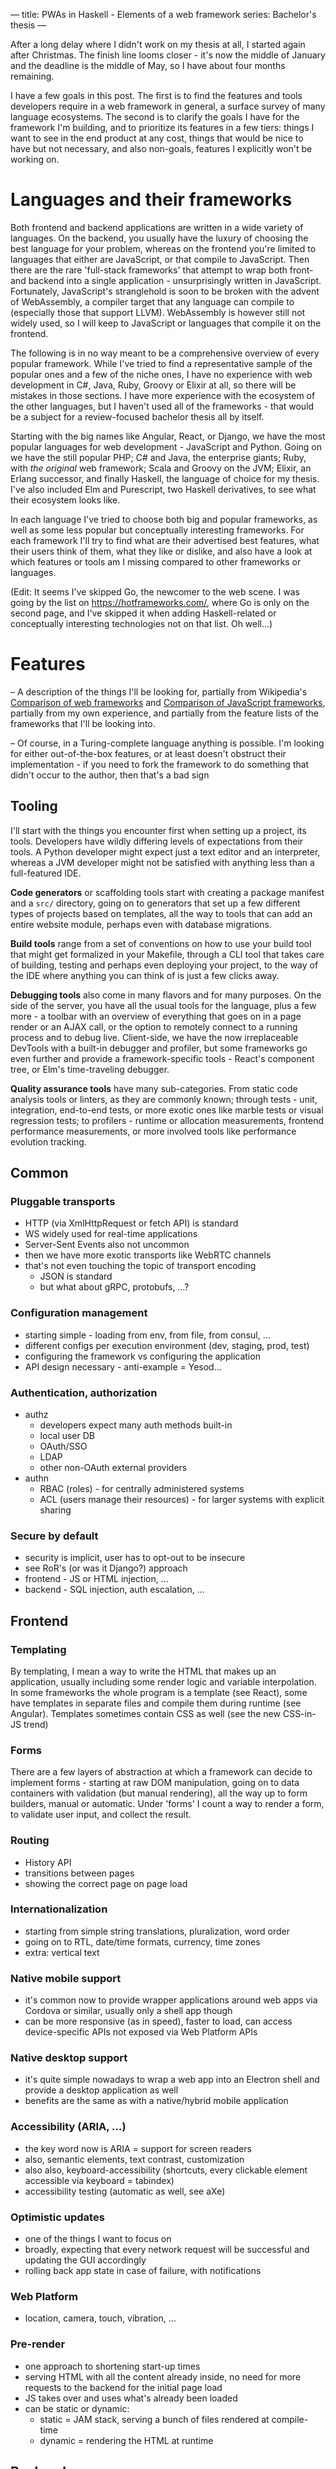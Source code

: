 ---
title: PWAs in Haskell - Elements of a web framework
series: Bachelor's thesis
---

After a long delay where I didn't work on my thesis at all, I started again
after Christmas. The finish line looms closer - it's now the middle of January
and the deadline is the middle of May, so I have about four months remaining.

I have a few goals in this post. The first is to find the features and tools
developers require in a web framework in general, a surface survey of many
language ecosystems. The second is to clarify the goals I have for the framework
I'm building, and to prioritize its features in a few tiers: things I want to
see in the end product at any cost, things that would be nice to have but not
necessary, and also non-goals, features I explicitly won't be working on.

* Languages and their frameworks
Both frontend and backend applications are written in a wide variety of
languages. On the backend, you usually have the luxury of choosing the best
language for your problem, whereas on the frontend you're limited to languages
that either are JavaScript, or that compile to JavaScript. Then there are the
rare 'full-stack frameworks' that attempt to wrap both front- and backend into a
single application - unsurprisingly written in JavaScript. Fortunately,
JavaScript's stranglehold is soon to be broken with the advent of WebAssembly, a
compiler target that any language can compile to (especially those that support
LLVM). WebAssembly is however still not widely used, so I will keep to
JavaScript or languages that compile it on the frontend.

The following is in no way meant to be a comprehensive overview of every popular
framework. While I've tried to find a representative sample of the popular ones
and a few of the niche ones, I have no experience with web development in C#,
Java, Ruby, Groovy or Elixir at all, so there will be mistakes in those
sections. I have more experience with the ecosystem of the other languages, but
I haven't used all of the frameworks - that would be a subject for a
review-focused bachelor thesis all by itself.

Starting with the big names like Angular, React, or Django, we have the most
popular languages for web development - JavaScript and Python. Going on we have
the still popular PHP; C# and Java, the enterprise giants; Ruby, with /the
original/ web framework; Scala and Groovy on the JVM; Elixir, an Erlang
successor, and finally Haskell, the language of choice for my thesis. I've also
included Elm and Purescript, two Haskell derivatives, to see what their
ecosystem looks like.

In each language I've tried to choose both big and popular frameworks, as well
as some less popular but conceptually interesting frameworks. For each
framework I'll try to find what are their advertised best features, what their
users think of them, what they like or dislike, and also have a look at which
features or tools am I missing compared to other frameworks or languages.

(Edit: It seems I've skipped Go, the newcomer to the web scene. I was going by
the list on https://hotframeworks.com/, where Go is only on the second page, and
I've skipped it when adding Haskell-related or conceptually interesting
technologies not on that list. Oh well...)

* Features

-- A description of the things I'll be looking for, partially from
Wikipedia's [[https://en.wikipedia.org/wiki/Comparison_of_web_frameworks][Comparison of web frameworks]] and [[https://en.wikipedia.org/wiki/Comparison_of_JavaScript_frameworks][Comparison of JavaScript
frameworks]], partially from my own experience, and partially from the feature
lists of the frameworks that I'll be looking into.

-- Of course, in a Turing-complete language anything is possible. I'm looking
for either out-of-the-box features, or at least doesn't obstruct their
implementation - if you need to fork the framework to do something that didn't
occur to the author, then that's a bad sign

** Tooling
I'll start with the things you encounter first when setting up a project, its
tools. Developers have wildly differing levels of expectations from their tools. A
Python developer might expect just a text editor and an interpreter, whereas a
JVM developer might not be satisfied with anything less than a full-featured IDE.

*Code generators* or scaffolding tools start with creating a package manifest and
a ~src/~ directory, going on to generators that set up a few different types of
projects based on templates, all the way to tools that can add an entire website
module, perhaps even with database migrations.

*Build tools* range from a set of conventions on how to use your build tool that
might get formalized in your Makefile, through a CLI tool that takes care of
building, testing and perhaps even deploying your project, to the way of the IDE
where anything you can think of is just a few clicks away.

*Debugging tools* also come in many flavors and for many purposes. On the side of
the server, you have all the usual tools for the language, plus a few more - a
toolbar with an overview of everything that goes on in a page render or an AJAX
call, or the option to remotely connect to a running process and to debug
live. Client-side, we have the now irreplaceable DevTools with a built-in
debugger and profiler, but some frameworks go even further and provide a
framework-specific tools - React's component tree, or Elm's time-traveling
debugger.

*Quality assurance tools* have many sub-categories. From static code analysis
tools or linters, as they are commonly known; through tests - unit, integration,
end-to-end tests, or more exotic ones like marble tests or visual regression
tests; to profilers - runtime or allocation measurements, frontend performance
measurements, or more involved tools like performance evolution tracking.

** Common
*** Pluggable transports
- HTTP (via XmlHttpRequest or fetch API) is standard
- WS widely used for real-time applications
- Server-Sent Events also not uncommon
- then we have more exotic transports like WebRTC channels
- that's not even touching the topic of transport encoding
  - JSON is standard
  - but what about gRPC, protobufs, ...?

*** Configuration management
- starting simple - loading from env, from file, from consul, ...
- different configs per execution environment (dev, staging, prod, test)
- configuring the framework vs configuring the application
- API design necessary - anti-example = Yesod...

*** Authentication, authorization
- authz
  - developers expect many auth methods built-in
  - local user DB
  - OAuth/SSO
  - LDAP
  - other non-OAuth external providers
- authn
  - RBAC (roles) - for centrally administered systems
  - ACL (users manage their resources) - for larger systems with explicit sharing

*** Secure by default
- security is implicit, user has to opt-out to be insecure
- see RoR's (or was it Django?) approach
- frontend - JS or HTML injection, ...
- backend - SQL injection, auth escalation, ...

** Frontend
*** Templating
By templating, I mean a way to write the HTML that makes up an application,
usually including some render logic and variable interpolation. In some
frameworks the whole program is a template (see React), some have templates
in separate files and compile them during runtime (see Angular). Templates
sometimes contain CSS as well (see the new CSS-in-JS trend)

*** Forms
There are a few layers of abstraction at which a framework can decide to
implement forms - starting at raw DOM manipulation, going on to data containers
with validation (but manual rendering), all the way up to form builders, manual
or automatic. Under 'forms' I count a way to render a form, to validate user
input, and collect the result.

*** Routing
- History API
- transitions between pages
- showing the correct page on page load

*** Internationalization
- starting from simple string translations, pluralization, word order
- going on to RTL, date/time formats, currency, time zones
- extra: vertical text

*** Native mobile support
- it's common now to provide wrapper applications around web apps via Cordova or
  similar, usually only a shell app though
- can be more responsive (as in speed), faster to load, can access
  device-specific APIs not exposed via Web Platform APIs

*** Native desktop support
- it's quite simple nowadays to wrap a web app into an Electron shell and
  provide a desktop application as well
- benefits are the same as with a native/hybrid mobile application

*** Accessibility (ARIA, ...)
- the key word now is ARIA = support for screen readers
- also, semantic elements, text contrast, customization
- also also, keyboard-accessibility (shortcuts, every clickable element
  accessible via keyboard = tabindex)
- accessibility testing (automatic as well, see aXe)

*** Optimistic updates
- one of the things I want to focus on
- broadly, expecting that every network request will be successful and updating
  the GUI accordingly
- rolling back app state in case of failure, with notifications

*** Web Platform
- location, camera, touch, vibration, ...

*** Pre-render
- one approach to shortening start-up times
- serving HTML with all the content already inside, no need for more requests to
  the backend for the initial page load
- JS takes over and uses what's already been loaded
- can be static or dynamic:
  - static = JAM stack, serving a bunch of files rendered at compile-time
  - dynamic = rendering the HTML at runtime

** Backend
*** Templating
- static pages or server-side rendering
- exports - XSLX tables, PDFs, ...

*** Form data definition & validation
- same as above, an easy way of going from a data structure to a way to
  validate, process, and save forms

*** Pub/Sub
- bidirectional client-server communication
- server-sent events or unidirectional real-time updates
- client-to-client communication proxied over server
- a herd requirement for many complex applications

*** ORM
- in Haskell, it won't be really 'object'-relational, but whatever
- in general, an abstraction layer over the DB, see ActiveRecord for the
  prototypical implementation
- design consideration - where to place the abstraction, what to expose and what
  to abstract over, are there exit hatches?

*** Migrations
- schema management (versioning, perhaps branching)
- seed data (vs. fixtures)
- DB migrations (what about scale? blue/green migrations, ...)

*** Named routes
- a way of approximating type-safe routes
- named routes means there is no room for typos in URIs
- advanced version includes URI parameters, perhaps as a function

*** Scalability
- not really a feature by itself
- I'm looking for a clear story about the limitations of a single server and how
  to overcome them, how to deal with stateful requests, ...

* Analysis
-- The analysis of the frameworks I've listed above, categorized by
language; a general description (perhaps history?), "Notable features", "Notably absent"

** Frontend
*** JavaScript
**** Angular
On a first look, Angular looks like a well thought-out frontend
framework. Written in Typescript with comprehensive documentation and great
tooling, it seems that the authors have learned from their mistakes with
AngularJS.

Some notable features:
- command line tool, ~ng~ - it streamlines setting up the entire project -
  scaffolding, preparing build and testing tools, starting a
  development server, ...
- runtime environments - from server-side rendering, PWAs with ServiceWorkers,
  to native and desktop applications, it seems that Angular tries to cover every
  possible use-case
- tooling other than the ~ng~ tool - browser extensions for runtime debugging,
  IDEs and others. I haven't thought of a tool I would miss, but I'm used to
  minimalism in tooling from the Haskell world...

Some negatives that developers complain about:
- Angular is intimidating for a new developer, it's too complex and there's a
  lot to learn
- Too much 'magic' - related to the previous point, there's a lot of abstraction
  and it's not easy to understand all the layers
- Code bloat - the amount of boilerplate and also the size of the resulting bundle
- Too opinionated - if you don't like 'the angular way', you're out of luck here
- scattered documentation - too many articles and tutorials out there for
  AngularJS that can't work with the new Angular

**** React
React is not a framework in itself. Rather, it's a library that focuses on a
single thing and does it in a unique enough way that there's sprung up an entire
ecosystem around it. In it, there are groups of libraries that build upon React,
each focusing on a single feature - UI components, state management, forms etc.

There's a large jungle of libraries, each one with a different scope and
focus. Choosing a library that fits your problem can sometimes take many
attempts. Add to it the fact that libraries, frameworks and tools come and go
quite quickly - the main cause of the so-called "JavaScript fatigue - and the
fact that in JavaScript, it's fashionable to write extremely small libraries,
and you have a recipe for a quite unpleasant development experience.

I'll try to go through some of the most popular 'frameworks' that build on
React, though each one is more of a pre-built toolkit of libraries and tools
and bits of glue in between, rather than cohesive frameworks. In general, the
React world is a lot more mix-and-match than developers used to enterprise
frameworks would expect.

Create-react-app, nwb, Razzle, and Neutrino all cover only the build
process. Next.js is the first one that I've found that goes a step beyond just
pre-configuring Webpack and other build tools - it provides other features that
are starting become standard - server-side runtime rendering, link prefetching,
and build-time prerendering. It's also the first tool I found that considers
that a website can consist of multiple applications, via its 'zones' feature.

**** Gatsby
One rather unique framework I found - and this is a framework in a strong
sense, not like the React tools above - is Gatsby. It's unique in the sense that
while it's a frontend framework, it's not supposed to run in a browser. It's a
part of a growing movement centered around the 'JAM stack' - "JavaScript, APIs,
and Markup". That doesn't tell you much, but the main feature is that at
build-time, you fetch data from your APIs, and render the application to plain
HTML files, so that you don't need a server other than an S3 bucket or similar.

It's a framework targeted at a specific subset of website - not single-page
applications, but more blogs or e-shops, and a workflow exemplified by Netlify.
This means it doesn't need to concern itself with many features that would be
missing in a frontend framework intended for a browser, and those are delegated
to a different part of the stack.

**** Vue.js
**** Polymer

*** Elm

*** Purescript
**** Halogen

*** Haskell
**** Reflex
**** Miso
**** Concur
**** Transient
** Backend
*** PHP
**** Symfony
- CLI - scaffold, dev-server, migrations, code generation, deps security
  checker, dump routes, models
- templates with pipes & logic, auto escaping, whitespace control
- *debug toolbar*
- routes, localized routing, advanced triggers ('reqs'), named routes
- both automatic and manual DI
- config: env-based, local overrides for dev
- forms: autobuild, template override, many field types, events, auto CSRF
- annotations-based validation
- auth: many UserProviders, firewalls (= ACLs), roles
- ORM (doctrine), autogenerator, DQL
- + caching, i18n, ...

**** Laravel
**** Zend
**** Phalcon

*** Python
**** Django
- CLI (manage.py) - inspect, ORM shell, migrations, model from DB, test mail,
  scaffold, user mgmt, graph models
- ORM (best-in-class)
- templates with logic, filters
- auth system - groups, ACL
- debug toolbar (= server middleware)
- forms (automatic from models)
- named URLs
- DB events ('signals')
- i18n (via gettext?)
- security by default

**** Flask

*** JavaScript
**** Express
**** Sails.js
**** Koa
**** Feathers
- server-side only?
- REST API, WS pub/sub, built-in pagination
- auth systems - session, JWT, OAuth, mixed-auth endpoints
- built-in clustering
- pluggable transports (server and client both)
- hook-able services

*** Ruby
**** Ruby on Rails
**** Sinatra

*** C#
**** ASP.NET
**** ASP.NET MVC?

*** Java, Scala
**** Spring (Java)
**** Play (Scala, Java)

*** Elixir
**** Phoenix
- CLI tool - generators, nested projects, dev server, compile, migration mgmt
- basics - routing, pipeline, templating
- channels - WS, green threads, pub/sub, clients for Java, Swift, C#;
  buffering + reconnect, "Mind the Gap"
- "presence" - CRDTs
- built-in ORM, simplified SQL API, 'changesets'

*** Groovy
**** Grails

*** Haskell
**** Yesod
**** Happstack
**** Snap
**** Magicbane
** Hybrid/full-stack
*** Meteor
- CLI - meteor (compiler, plugins), devserver, debugger, scaffold, auth, package
  manager, platform (build target management, db shell), 'mup' (deploy over ssh,
  rollback, via docker)
- ORM = mongo API, optional schemas, migrations
- 'methods' (RPC with ACL)
- Spacebars templates
- shared code ('isomorphic'), iso packaging (single package for back- and
  frontend both)
- mobile-ready via Cordova, hot code push
- real-time framework - pub/sub (one-directional) via DDP, limited field lists
- optimistic updates
- built-in auth (in-app, OAuth), roles
- iso testing - e2e tests, unified reporting
- rate limiting

* Prioritizing

First the goals I have for this framework as a whole:
- easy to use and to learn
- defaults that 'just work' for quick prototypes
- expressive enough for larger products
- secure by default
- offline-capable as a default

-- Why have I chosen these?

From previous notes - must-haves:
- pluggable transports
- real-time updates -> sync + offline
- auth -> roles, ACL
- forms
- tests (unit, e2e)
- security
- API -> interoperability with other languages
- routing
- CLI: scaffold, runner, (generators, shells)
- i18n

Features I want:
- authorization - in-house, SSO
- forms - HTML -> transport -> DB without boilerplate
- authorization - roles, ?
- internationalization - frontend, backend exports
- routing
  - type-safe
  - doubly parametric (URL and parameters)? Vs singly parametric a la servant's approach
- static pre-render (a la jam-stack)
- real-time communication = pub/sub, synchronization
- tests
  - doctests
  - frontend and backend unit tests
  - integration tests with mocked networking
  - end-to-end tests with all components
  - (marble tests)
  - (visual regression tests)
- benchmarks
  - GHC - criterion (timing), weigh (allocations)
  - frontend load-times
  - performance evolution (see Tweag's hyperion)
- exposing an API - via swagger, protobuf?
- migrations

Killer features:
- auto-generated administration a la Django
- static pre-rendered frontend
- and the main one: sync and offline-capable, as automatic as possible
  - CRDTs? event sourcing, plain old bidi sync?

Bonus features:
- component generation (not only scaffolding, say "add a new page at route /xyz")
- more transports between front- and backend than just HTTP and WS
- desktop app
- clustering, scaling to at least 10,000 users
